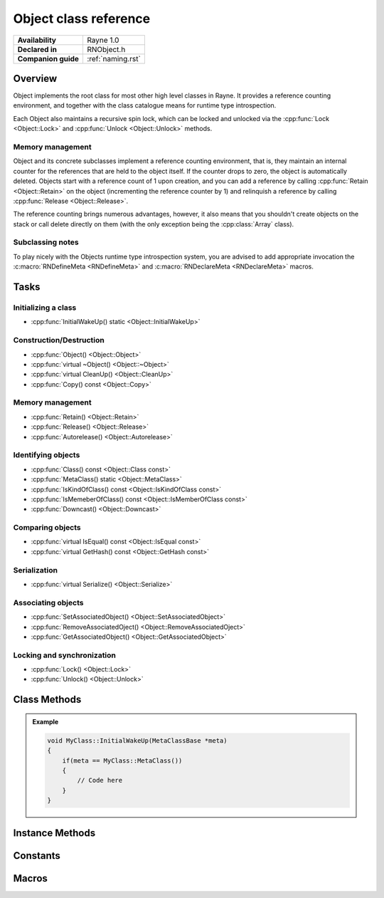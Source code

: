 .. _rnobject.rst:

**********************
Object class reference
**********************

.. namespace:: RN
.. class:: Object 

+---------------------+--------------------------------------+
|   **Availability**  |              Rayne 1.0               |
+---------------------+--------------------------------------+
| **Declared in**     | RNObject.h                           |
+---------------------+--------------------------------------+
| **Companion guide** | :ref:`naming.rst`                    |
+---------------------+--------------------------------------+

Overview
========

Object implements the root class for most other high level classes in Rayne. It provides
a reference counting environment, and together with the class catalogue means for runtime
type introspection.

Each Object also maintains a recursive spin lock, which can be locked and unlocked via the :cpp:func:`Lock <Object::Lock>` and :cpp:func:`Unlock <Object::Unlock>` methods.

Memory management
-----------------

Object and its concrete subclasses implement a reference counting environment, that is, they maintain an internal counter
for the references that are held to the object itself. If the counter drops to zero, the object is automatically deleted.
Objects start with a reference count of 1 upon creation, and you can add a reference by calling :cpp:func:`Retain <Object::Retain>` on the object (incrementing the reference counter by 1) and relinquish a reference by calling :cpp:func:`Release <Object::Release>`.

The reference counting brings numerous advantages, however, it also means that you shouldn't create objects on the stack or call delete directly on them (with the only exception being the :cpp:class:`Array` class).

Subclassing notes
-----------------

To play nicely with the Objects runtime type introspection system, you are advised to add appropriate invocation the :c:macro:`RNDefineMeta <RNDefineMeta>` and :c:macro:`RNDeclareMeta <RNDeclareMeta>` macros.

Tasks
=====

Initializing a class
--------------------
* :cpp:func:`InitialWakeUp() static <Object::InitialWakeUp>`
  
Construction/Destruction
------------------------

* :cpp:func:`Object() <Object::Object>`
* :cpp:func:`virtual ~Object() <Object::~Object>`
* :cpp:func:`virtual CleanUp() <Object::CleanUp>`
* :cpp:func:`Copy() const <Object::Copy>`
  
Memory management
-----------------

* :cpp:func:`Retain() <Object::Retain>`
* :cpp:func:`Release() <Object::Release>`
* :cpp:func:`Autorelease() <Object::Autorelease>`

Identifying objects
-------------------

* :cpp:func:`Class() const <Object::Class const>`
* :cpp:func:`MetaClass() static <Object::MetaClass>`
* :cpp:func:`IsKindOfClass() const <Object::IsKindOfClass const>`
* :cpp:func:`IsMemeberOfClass() const <Object::IsMemberOfClass const>`
* :cpp:func:`Downcast() <Object::Downcast>`

Comparing objects
-----------------

* :cpp:func:`virtual IsEqual() const <Object::IsEqual const>`
* :cpp:func:`virtual GetHash() const <Object::GetHash const>`
  
Serialization
-------------

* :cpp:func:`virtual Serialize() <Object::Serialize>`

Associating objects
-------------------

* :cpp:func:`SetAssociatedObject() <Object::SetAssociatedObject>`
* :cpp:func:`RemoveAssociatedOject() <Object::RemoveAssociatedOject>`
* :cpp:func:`GetAssociatedObject() <Object::GetAssociatedObject>`
  
Locking and synchronization
---------------------------

* :cpp:func:`Lock() <Object::Lock>`
* :cpp:func:`Unlock() <Object::Unlock>`

Class Methods
=============

.. class:: Object 

	.. function:: static MetaClassBase *MetaClass()

		Returns the :code:`MetaClassBase` of the receiver.

	.. function:: static void InitialWakeUp(MetaClassBase *meta)

		Automatically invoked when the class is added to the class catalogue. Can be used
		to defer initialization to the runtime when the engine is already bootstrapped.

		When overriding this method, make sure to check that the passed :code:`meta` variable is
		actually the expected MetaClassBase, since this method may be invoked multiple times through
		subclasses.

	.. admonition:: Example

		.. code:: cpp

			void MyClass::InitialWakeUp(MetaClassBase *meta)
			{
			    if(meta == MyClass::MetaClass())
			    {
			        // Code here
			    }
			}

Instance Methods
================

.. class:: Object 

	.. function:: Object()

		The designated constructor for object. Sets up internal locks and other state

	.. function:: ~Object()

		Destructor. Automatically cleans up the objects associated with the receiver, and
		if the debug engine build is used, does some extra sanity checks.

	.. function:: void CleanUp()

		This method is automatically called when the reference count of the receiver drops to zero,
		but before it's deleted. This method is :emphasis:`vitally` important in the Rayne multithreaded
		environment and should be the preferred point for cleaning up the instance and synchronizing because
		it's invoked before the vtable of the receiver is touched, and thus avoids races to the vtable when
		doing synchronization operations (eg. waiting for a task to finish that was started via a virtual method).

	.. function:: Object *Copy() const

		Attempts to create a copy of the receiver by calling the copy constructor through the runtime introspection
		system.

		:raises: :code:`InternalInconsistencyException` when the receiver doesn't support the :cpp:class:`MetaClassTraitCopyable` trait.

	.. function:: MetaClassBase *Class() const

		Returns the :code:`MetaClassBase` of the receiver.

	.. function:: bool IsKindOfClass(MetaClassBase *other) const

		Returns true if the receiver inherits from the class abstracted by :code:`other`, that is,
		if you pass :code:`Object::MetaClass`, the receiver will return true if it inherits from :cpp:class:`Object`,
		or one of its subclasses (or one of their subclasses respectively).

		.. seealso:: :cpp:func:`Object::IsMemberOfClass`

	.. function:: bool IsMemberOfClass(MetaClassBase *other) const

		Returns true if the receiver directly inherits from the class abstracted by :code:`other`.

		.. seealso:: :cpp:func:`Object::IsKindOfClass`

	.. function:: Object *Retain()

		Increments the retain count of the receiver by 1

		:return: Pointer to the instance, allowing method chaining

	.. function:: Object *Release()

		Decrements the retain count of the receiver by 1. If the retain count becomes zero,
		the receiver is deleted and its destructor is called.

		:return: Pointer to the instance, or :code:`nullptr` if the instance was deallocated.

	.. function:: Object *Autorelease()

		Adds the receiver to the current threads autorelease pool, marking it to be released in the future.
		The method should be used for return values when the callee doesn't explicitly delegates the ownership of the object to the caller.

		:return: Pointer to the instance, allowing method chaining

	.. function:: bool IsEqual(Object *other) const
		
		Returns true if :code:`other` is equal to the receiver. The default implementation simply checks for pointer equality,
		subclasses may provide a custom and more sophisticated check.

		:param other: The object to check for equality with the receiver
		:return: true if the objects are equal, otherwise false

		.. note:: When overriding IsEqual(), GetHash() must also be overridden
		.. note:: This method is not inherently thread safe
		.. seealso:: :cpp:func:`Object::Hash`

	.. function:: machine_hash GetHash() const

		Returns the hash for the receiver. The default implementation returns the hashed value of the pointer of the instance,
		subclasses may provide a custom hashing function (eg. the :cpp:class:`String` class returns the hash of the string value).

		As long as the receiver isn't mutated, the returned hash is guaranteed to stay the same, and equal objects return the same
		hash (that is, if :cpp:func:`IsEqual` returns true, the hash returned by this function is the same for both objects). This
		behaviour must be adopted when overriding this function in subclasses!

		:return: The hash value for the object.

		.. note:: When overriding Hash(), IsEqual() must also be overridden
		.. note:: This method is not inherently thread safe
		.. seealso:: :cpp:func:`Object::IsEqual`

	.. function:: T *Downcast()
		
		Attempts to downcast the receiver to the given type T, where T must inherit of Object

		:returns: The same instance, but downcasted to T. The return value is always valid.
		:raises: DowncastException if no conversion to T is possible
		:raises: Static assertion if T doesn't inherit from Object

		.. admonition:: Example

			.. code:: cpp

				Object *foo = ...;
				String *bar = foo->Downcast<String>();

	.. function:: void SetAssociatedObject(const void *key, Object *value, MemoryPolicy policy)

		Associates the given object with the given key using the given memory policy. An association works similar to an instance variable,
		but isn't part of the class layout and thus arbitrary objects can be associated with other objects without changing their class layouts
		(which is useful when subclassing isn't ideal and altering the class isn't possible). Note though that associations are in no way
		a replacement for instance variables, since they come with additional overhead when retrieving and storing associations!

		.. seealso:: 
			| :cpp:func:`RemoveAssociatedOject` 
			| :cpp:func:`GetAssociatedObject` 
			| :cpp:type:`MemoryPolicy`

	.. function:: void RemoveAssociatedOject(const void *key)

		Removes the object associated with the given key from the receiver. If the key was associated with either :cpp:type:`MemoryPolicy::Retain` or :cpp:type:`MemoryPolicy::Copy`,
		the associated object will automatically receive a :cpp:func:`Release` method.

		.. seealso:: 
			| :cpp:func:`SetAssociatedObject` 
			| :cpp:func:`GetAssociatedObject` 

	.. function:: Object *GetAssociatedObject(const void *key)

		Returns the object associated with the given key, or :code:`nullptr` if no object is associated with the key.

		.. seealso:: 
			| :cpp:func:`SetAssociatedObject` 
			| :cpp:func:`RemoveAssociatedOject` 


	.. function:: void Lock()

		Locks the receivers internal recursive spin lock.
		Keep in mind that this is just a recursive spin lock and should only be held for a small amount of time, heavy
		synchronization should be done using a full blown mutex

		.. seealso:: :cpp:func:`Unlock`

	.. function:: void Unlock()

		Unlocks the receivers internal recursive spin lock.

		.. seealso:: :cpp:func:`Lock`
		
Constants
=========

.. class:: Object 

	.. type:: MemoryPolicy
		
		* :code:`Assign` A simple assignment, there is no memory management done
		* :code:`Retain` Retain policy which retains the receiver
		* :code:`Copy` Copy policy which creates a shallow copy

Macros
======

.. c:macro:: RNDefineMeta(cls, super)

	Adds required prototypes for the runtime type system to the given class. Must be added within the class definition.

	.. admonition:: Example

		.. code:: cpp

			class MyClass : public Object
			{
			public:
				// ...

			private:
				// ...

				RNDefineMeta(MyClass, Object)
			};

.. c:macro:: RNDeclareMeta(cls)

	Adds required implementations for the runtime type system to the given class. MUST be added within a .cpp file due to the way linking works.


